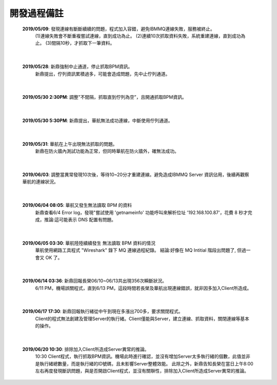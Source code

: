 開發過程備註
============
    \ **2019/05/09**\: 發現連線有斷斷續續的問題，程式加入容錯，避免IBMMQ連線失敗，服務被終止。
     (1)連線失敗會不斷重複嘗試連線，直到成功為止。
     (2)連續10次抓取資料失敗，系統重建連線，直到成功為止。
     (3)間隔10秒，才抓取下一筆資料。

    ..  image:: img/11.png
        :height: 277
        :width: 700

|

    \ **2019/05/28**\: 新鼎強制中止通道，停止抓取BPM資訊。
     新鼎提出，佇列資訊累積過多，可能會造成問題，先中止佇列通道。

|

    \ **2019/05/30 2:30PM**\: 調整"不間隔，抓取直到佇列為空”，且開通抓取BPM資訊。

|

    \ **2019/05/30 5:30PM**\: 新鼎提出，華航無法成功連線，中斷使用佇列通道。
    
     ..  image:: img/13.png
        :height: 197
        :width: 312

|

    \ **2019/05/31**\: 華航在上午出現無法抓取的問題。
     新鼎在防火牆內測試功能為正常，但同時華航在防火牆外，確無法成功。
         
     ..  image:: img/14.png
        :height: 191
        :width: 315
             
     ..  image:: img/15.png
        :height: 214
        :width: 768


|

    \ **2019/06/03**\: 調整當異常發現10次後，等待10~20分才重建連線。避免造成IBMMQ Server 資訊佔用，後續再觀察華航的連線狀況。

|

    \ **2019/06/04 08:05**\: 華航又發生無法讀取 BPM 的資料
     新鼎查看6/4 Error log，發現"嘗試使用 'getnameinfo' 功能呼叫來解析位址 '192.168.100.87'，花費 8 秒才完成，推論:這可能表示 DNS 配置有問題。

     ..  image:: img/16.png
        :height: 278
        :width: 404

|

    \ **2019/06/05 03:30**\: 華航陸陸續續發生 無法讀取 BPM 資料的情況
     華航使用網路工具程式 "Wireshark" 錄下 MQ 連線過程紀錄。
     結論:好像在 MQ Intitial 階段出問題了, 但過一會又 OK 了。

     ..  image:: img/17.png
        :height: 88
        :width: 464

|

    \ **2019/06/14 03:36**\: 新鼎回報長榮06/10~06/13共出現356次瞬斷狀況。
     6/11 PM，機場誤關程式，直到6/13 PM，這段時間若長榮及華航出現連線錯誤，就非因多加入Client所造成。     

     ..  image:: img/12.png
        :height: 196
        :width: 602

|

    \ **2019/06/17 17:30**\: 新鼎回報執行緒從中午到現在多漲出700多，要求關閉程式。
     Client的程式無法創建及管理Server的執行緒。Client僅能與Server，建立連線、抓取資料，關閉連線等基本的操作。
     
     ..  image:: img/18.png
        :height: 303
        :width: 860

|

    \ **2019/06/20 10:30**\: 排除加入Client所造成Server異常的推論。
     10:30 Client程式，執行抓取BPM資訊。機場此時進行確認，並沒有增加Server太多執行緒的個數，此值並非是執行緒總數量，而是執行緒的ID號碼，且未影響Server整體效能。
     此除之外，新鼎告知長榮在當日上午8:00左右再度發現斷訊問題，與是否開啟Client程式，並沒有關聨性，排除加入Client所造成Server異常的推論。





